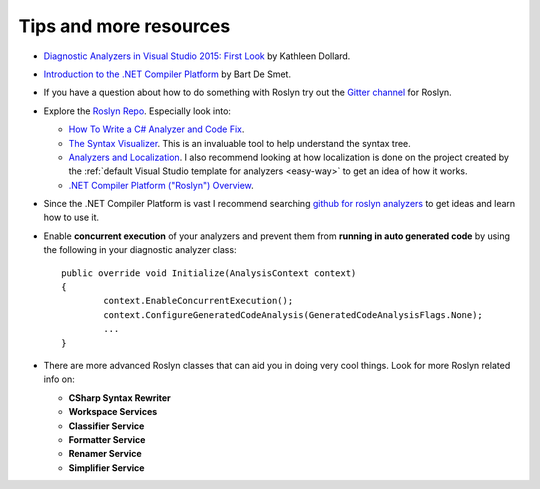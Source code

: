 .. _tips-and-more-resources:

Tips and more resources
=======================

* `Diagnostic Analyzers in Visual Studio 2015: First Look <https://www.pluralsight.com/courses/vs-2015-diagnostic-analyzers-first-look>`_ by Kathleen Dollard.

* `Introduction to the .NET Compiler Platform <https://www.pluralsight.com/courses/dotnet-compiler-platform-introduction>`_ by Bart De Smet.

* If you have a question about how to do something with Roslyn try out the `Gitter channel <https://gitter.im/dotnet/roslyn>`_ for Roslyn.

* Explore the `Roslyn Repo <https://github.com/dotnet/roslyn>`_. Especially look into:

  * `How To Write a C# Analyzer and Code Fix <https://github.com/dotnet/roslyn/wiki/How-To-Write-a-C%23-Analyzer-and-Code-Fix>`_.
  * `The Syntax Visualizer <https://github.com/dotnet/roslyn/wiki/Syntax%20Visualizer>`_. This is an invaluable tool to help understand the syntax tree.
  * `Analyzers and Localization <https://github.com/dotnet/roslyn/blob/master/docs/analyzers/Localizing%20Analyzers.md>`_. I also recommend looking at how localization is done on the project created by the :ref:`default Visual Studio template for analyzers <easy-way>` to get an idea of how it works.
  * `.NET Compiler Platform ("Roslyn") Overview <https://github.com/dotnet/roslyn/wiki/Roslyn%20Overview>`_.

* Since the .NET Compiler Platform is vast I recommend searching `github for roslyn analyzers <https://github.com/search?q=roslyn+analyzer&type=Repositories>`_ to get ideas and learn how to use it.

* Enable **concurrent execution** of your analyzers and prevent them from **running in auto generated code** by using the following in your diagnostic analyzer class:: 

 	public override void Initialize(AnalysisContext context)
	{
		context.EnableConcurrentExecution();
		context.ConfigureGeneratedCodeAnalysis(GeneratedCodeAnalysisFlags.None);
		...
	}

* There are more advanced Roslyn classes that can aid you in doing very cool things. Look for more Roslyn related info on:

  * **CSharp Syntax Rewriter**
  * **Workspace Services**
  * **Classifier Service**
  * **Formatter Service**
  * **Renamer Service**
  * **Simplifier Service**